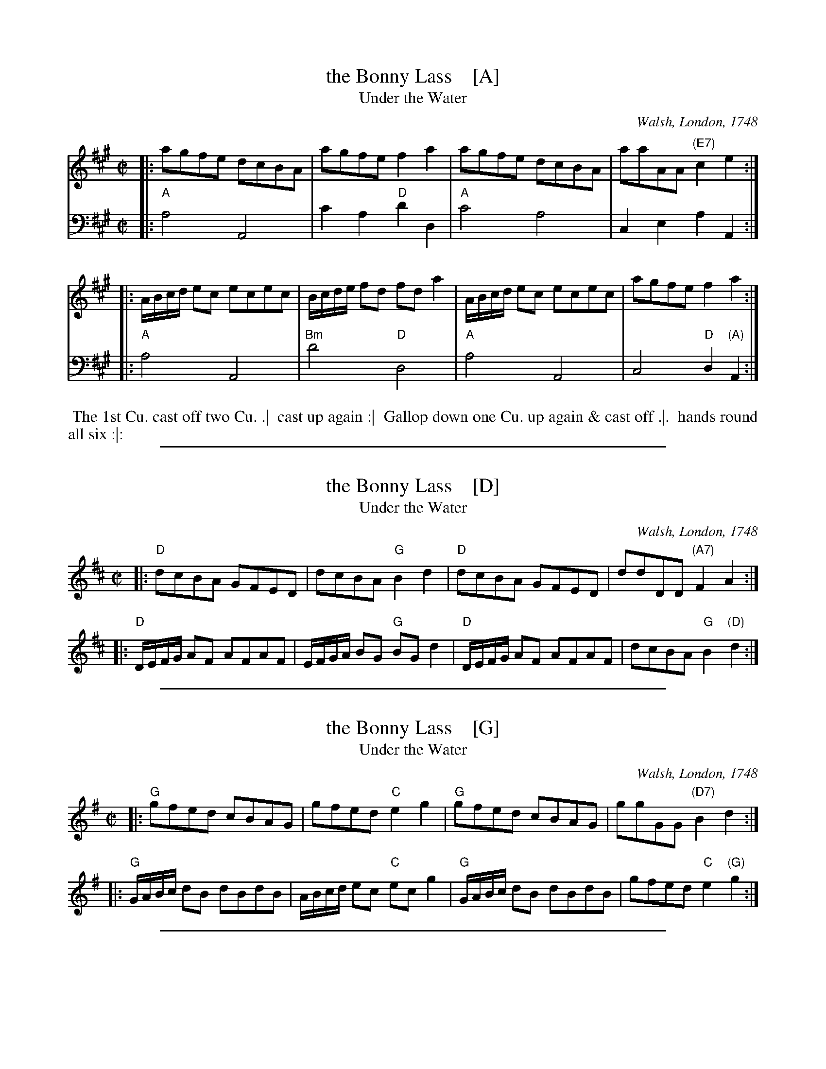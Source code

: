 
X: 1
T: the Bonny Lass    [A]
T: Under the Water
O: Walsh, London, 1748
N: Pub: J. Walsh, London, 1748
Z: 2012 John Chambers <jc:trillian.mit.edu>
M: C|
L: 1/8
K: A
V: 1 staves=2
|: agfe dcBA | agfe f2a2 | agfe dcBA | aaAA "(E7)"c2e2 :|
|: A/B/c/d/ ec ecec | B/c/d/e/ fd fd a2 | A/B/c/d/ ec ecec | agfe f2a2 :|
V: 2 clef=bass middle=d
|: "A"a4 A4 | c'2a2 "D"d'2d2 | "A"c'4 a4 | c2e2 a2A2 :|
|: "A"a4 A4 | "Bm"d'4 "D"d4 | "A"a4 A4 | c4 "D"d2"(A)"A2 :|
%%begintext align
%% The 1st Cu. cast off two Cu. .|
%% cast up again :|
%% Gallop down one Cu. up again & cast off .|.
%% hands round all six :|:
%%endtext

%%sep 1 1 500

X: 1
T: the Bonny Lass    [D]
T: Under the Water
O: Walsh, London, 1748
N: Pub: J. Walsh, London, 1748
Z: 2012 John Chambers <jc:trillian.mit.edu>
M: C|
L: 1/8
K: D
|: "D"dcBA GFED | dcBA "G"B2d2 | "D"dcBA GFED | ddDD "(A7)"F2A2 :|
|: "D"D/E/F/G/ AF AFAF | E/F/G/A/ BG "G"BG d2 | "D"D/E/F/G/ AF AFAF | dcBA "G"B2"(D)"d2 :|
% %begintext align
% % The 1st Cu. cast off two Cu. .|
% % cast up again :|
% % Gallop down one Cu. up again & cast off .|.
% % hands round all six :|:
% %endtext

%%sep 1 1 500

X: 1
T: the Bonny Lass    [G]
T: Under the Water
O: Walsh, London, 1748
N: Pub: J. Walsh, London, 1748
Z: 2012 John Chambers <jc:trillian.mit.edu>
M: C|
L: 1/8
K: G
|: "G"gfed cBAG | gfed "C"e2g2 | "G"gfed cBAG | ggGG "(D7)"B2d2 :|
|: "G"G/A/B/c/ dB dBdB | A/B/c/d/ ec "C"ec g2 | "G"G/A/B/c/ dB dBdB | gfed "C"e2"(G)"g2 :|
% %begintext align
% % The 1st Cu. cast off two Cu. .|
% % cast up again :|
% % Gallop down one Cu. up again & cast off .|.
% % hands round all six :|:
% %endtext

%%sep 1 1 500

X: 1
T: the Bonny Lass    [C]
T: Under the Water
O: Walsh, London, 1748
N: Pub: J. Walsh, London, 1748
Z: 2012 John Chambers <jc:trillian.mit.edu>
M: C|
L: 1/8
K: C
|: "C"cBAG FEDC | cBAG "F"A2c2 | "C"cBAG FEDC | ccCC "(G7)"E2G2 :|
|: "C"C/D/E/F/ GE GEGE | D/E/F/G/ AF "F"AF c2 | "C"C/D/E/F/ GE GEGE | cBAG "F"A2"(C)"c2 :|
% %begintext align
% % The 1st Cu. cast off two Cu. .|
% % cast up again :|
% % Gallop down one Cu. up again & cast off .|.
% % hands round all six :|:
% %endtext
